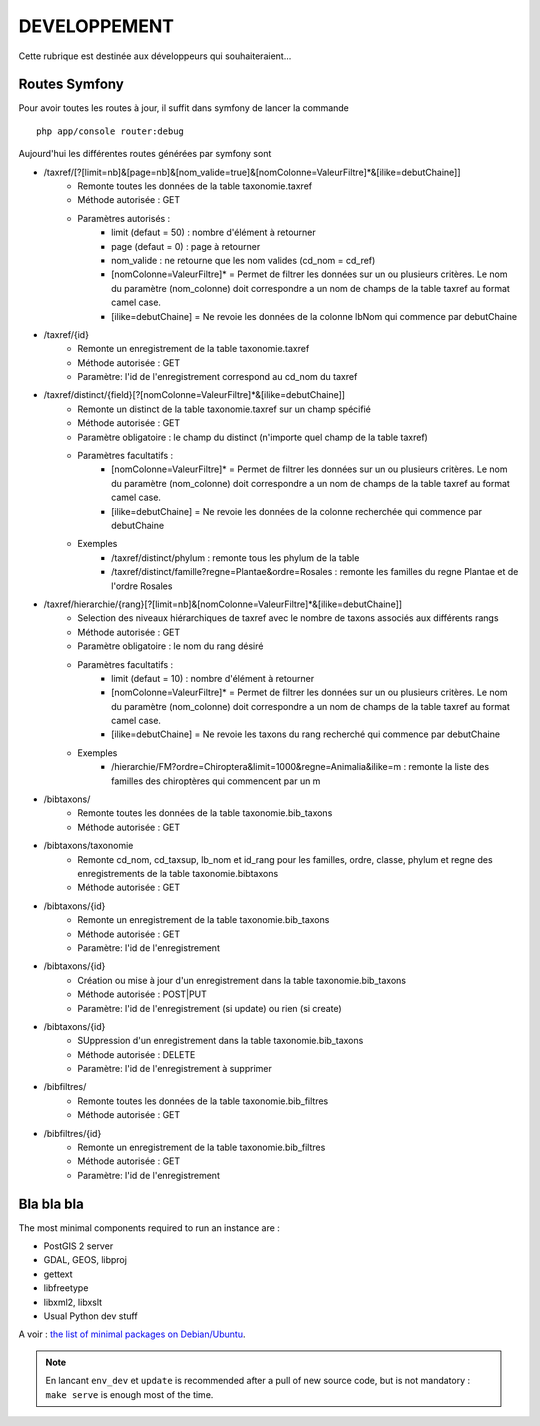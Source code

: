 =============
DEVELOPPEMENT
=============

Cette rubrique est destinée aux développeurs qui souhaiteraient...


Routes Symfony
--------------

Pour avoir toutes les routes à jour, il suffit dans symfony de lancer la commande
::

    php app/console router:debug

Aujourd'hui les différentes routes générées par symfony sont

* /taxref/[?[limit=nb]&[page=nb]&[nom_valide=true]&[nomColonne=ValeurFiltre]*&[ilike=debutChaine]]
    * Remonte toutes les données de la table taxonomie.taxref
    * Méthode autorisée : GET
    * Paramètres autorisés : 
        * limit (defaut = 50) : nombre d'élément à retourner
        * page (defaut = 0) : page à retourner
        * nom_valide : ne retourne que les nom valides (cd_nom = cd_ref)
        * [nomColonne=ValeurFiltre]* = Permet de filtrer les données sur un ou plusieurs critères. Le nom du paramètre (nom_colonne) doit correspondre a un nom de champs de la table taxref au format camel case.
        * [ilike=debutChaine] = Ne revoie les données de la colonne lbNom qui commence par debutChaine
        
* /taxref/{id}
    * Remonte un enregistrement de la table taxonomie.taxref
    * Méthode autorisée : GET
    * Paramètre: l'id de l'enregistrement correspond au cd_nom du taxref
    
* /taxref/distinct/{field}[?[nomColonne=ValeurFiltre]*&[ilike=debutChaine]]
    * Remonte un distinct de la table taxonomie.taxref sur un champ spécifié
    * Méthode autorisée : GET
    * Paramètre obligatoire : le champ du distinct (n'importe quel champ de la table taxref)
    * Paramètres facultatifs : 
        * [nomColonne=ValeurFiltre]* = Permet de filtrer les données sur un ou plusieurs critères. Le nom du paramètre (nom_colonne) doit correspondre a un nom de champs de la table taxref au format camel case.
        * [ilike=debutChaine] = Ne revoie les données de la colonne recherchée qui commence par debutChaine
    * Exemples
        - /taxref/distinct/phylum : remonte tous les phylum de la table
        - /taxref/distinct/famille?regne=Plantae&ordre=Rosales : remonte les familles du regne Plantae et de l'ordre Rosales
        
* /taxref/hierarchie/{rang}[?[limit=nb]&[nomColonne=ValeurFiltre]*&[ilike=debutChaine]]
    * Selection des niveaux hiérarchiques de taxref avec le nombre de taxons associés aux différents rangs
    * Méthode autorisée : GET
    * Paramètre obligatoire : le nom du rang désiré
    * Paramètres facultatifs : 
        * limit (defaut = 10) : nombre d'élément à retourner
        * [nomColonne=ValeurFiltre]* = Permet de filtrer les données sur un ou plusieurs critères. Le nom du paramètre (nom_colonne) doit correspondre a un nom de champs de la table taxref au format camel case.
        * [ilike=debutChaine] = Ne revoie les taxons du rang recherché qui commence par debutChaine
    * Exemples
        - /hierarchie/FM?ordre=Chiroptera&limit=1000&regne=Animalia&ilike=m : remonte la liste des familles des chiroptères qui commencent par un m

* /bibtaxons/ 
    * Remonte toutes les données de la table taxonomie.bib_taxons
    * Méthode autorisée : GET
    
* /bibtaxons/taxonomie
    * Remonte cd_nom, cd_taxsup, lb_nom et id_rang pour les familles, ordre, classe, phylum et regne des enregistrements de la table taxonomie.bibtaxons
    * Méthode autorisée : GET
    
* /bibtaxons/{id}
    * Remonte un enregistrement de la table taxonomie.bib_taxons
    * Méthode autorisée : GET
    * Paramètre: l'id de l'enregistrement
    
* /bibtaxons/{id} 
    * Création ou mise à jour d'un enregistrement dans la table taxonomie.bib_taxons
    * Méthode autorisée : POST|PUT
    * Paramètre: l'id de l'enregistrement (si update) ou rien (si create)
    
* /bibtaxons/{id} 
    * SUppression d'un enregistrement dans la table taxonomie.bib_taxons
    * Méthode autorisée : DELETE
    * Paramètre: l'id de l'enregistrement à supprimer
    
* /bibfiltres/
    * Remonte toutes les données de la table taxonomie.bib_filtres
    * Méthode autorisée : GET
    
* /bibfiltres/{id}
    * Remonte un enregistrement de la table taxonomie.bib_filtres
    * Méthode autorisée : GET
    * Paramètre: l'id de l'enregistrement


Bla bla bla
-----------

The most minimal components required to run an instance are :

* PostGIS 2 server
* GDAL, GEOS, libproj
* gettext
* libfreetype
* libxml2, libxslt
* Usual Python dev stuff

A voir : `the list of minimal packages on Debian/Ubuntu <https://github.com/makinacorpus/Geotrek/blob/211cd/install.sh#L136-L148>`_.

.. note::

    En lancant ``env_dev`` et ``update`` is recommended after a pull of new source code,
    but is not mandatory : ``make serve`` is enough most of the time.
